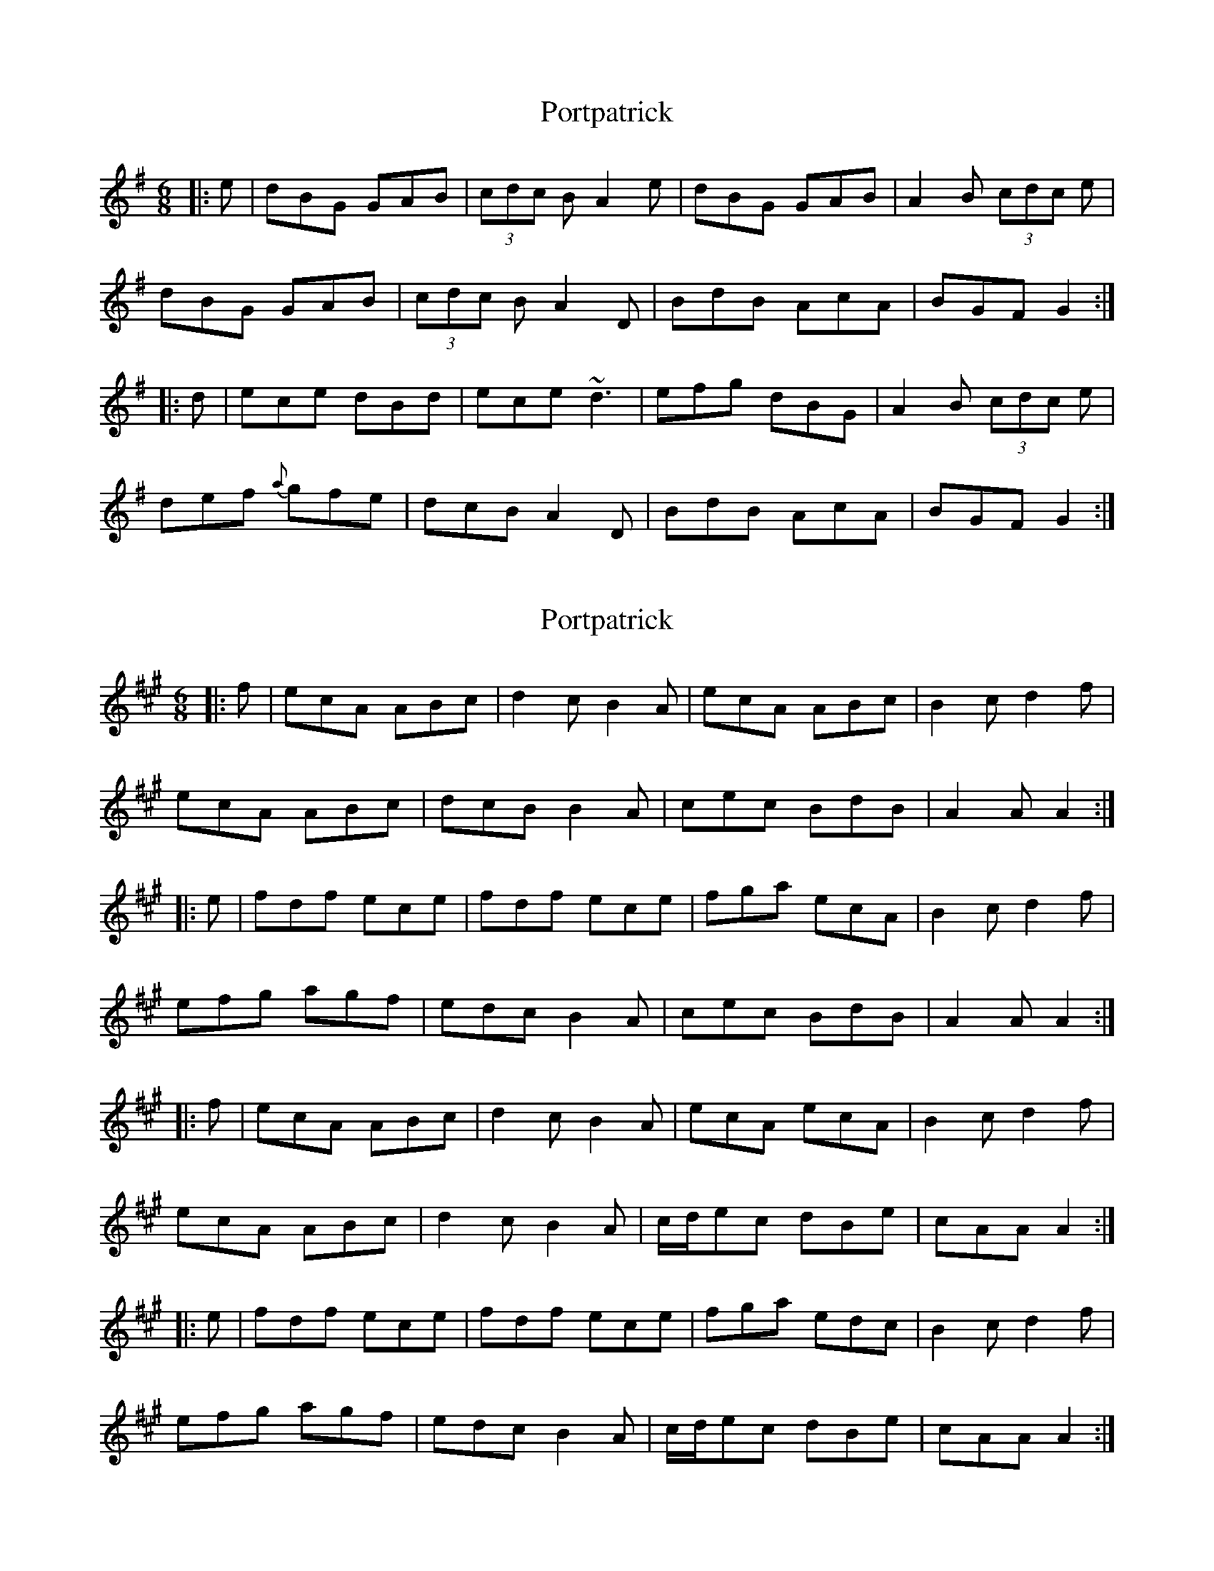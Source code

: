X: 1
T: Portpatrick
Z: Dr. Dow
S: https://thesession.org/tunes/1201#setting1201
R: jig
M: 6/8
L: 1/8
K: Gmaj
|:e|dBG GAB|(3cdc B A2e|dBG GAB|A2B (3cdc e|
dBG GAB|(3cdc B A2D|BdB AcA|BGF G2:|
|:d|ece dBd|ece ~d3|efg dBG|A2B (3cdc e|
def {a}gfe|dcB A2D|BdB AcA|BGF G2:|
X: 2
T: Portpatrick
Z: Dr. Dow
S: https://thesession.org/tunes/1201#setting14490
R: jig
M: 6/8
L: 1/8
K: Amaj
|:f|ecA ABc|d2c B2A|ecA ABc|B2c d2f|ecA ABc|dcB B2A|cec BdB|A2A A2:||:e|fdf ece|fdf ece|fga ecA|B2c d2f|efg agf|edc B2A|cec BdB|A2A A2:||:f|ecA ABc|d2c B2A|ecA ecA|B2c d2f|ecA ABc|d2c B2A|c/d/ec dBe|cAA A2:||:e|fdf ece|fdf ece|fga edc|B2c d2f|efg agf|edc B2A|c/d/ec dBe|cAA A2:|
X: 3
T: Portpatrick
Z: ceolachan
S: https://thesession.org/tunes/1201#setting14491
R: jig
M: 6/8
L: 1/8
K: Gmaj
dBG GAB | c/d/cB A2 e | dBG GAB | A2 B c/d/ce |dBG GAB | c/d/cB A2 D | BdB AcA | BGF G2 :|ece dBd | ece ~d3 | efg dBG | A2 B c/d/ce |def gfe | dcB A2 D | BdB AcA | BGF G2 :|
X: 4
T: Portpatrick
Z: ceolachan
S: https://thesession.org/tunes/1201#setting14492
R: jig
M: 6/8
L: 1/8
K: Gmaj
gec cde | f2 e d2 c | gec cdc | [G2d2] e f2 a |gec cde | [d2f2] [ce] [G2d2] c | ege fdg | ecc c2 :|afa geg | afa geg | abc' gfe | [[G2d2] [ce] [d2f2] a |gab c'ba | gfe d2 c | ege fdg | ecc [C2c2] :|dBG GAB | c2 B A2 G | dBG GAG | [D2A2] B c2 e |dBG GAB | [A2c2] [GB] [D2A2] G | BdB cAd | BGG G2 :|ece dBd | ece dBd | efg dcB | [D2A2] [GB] [A2c2] e |def gfe | dcB A2 G | BdB cAd | BGG [G,2G2] :|
X: 5
T: Portpatrick
Z: Weejie
S: https://thesession.org/tunes/1201#setting14493
R: jig
M: 6/8
L: 1/8
K: Amaj
ecBA A2 Bc|dcBA B3 f|ecBA A3 A|BABc e3 f|ecBA A3 Bc|fcBA B2 AB|c2 fa ec B/c/e|{d}c2 BA A2:|f2 af e2 ce|f2 af e3 e|fefa ecBA|BABc d3 f|e2 fg agfe|faec B2 AB|c2 af ec B/c/e|c2 BA A2:|ecA ABc|d2 c B2 A|ecA ABA|B2 c d2 f|ecA ABc|d2 c B2 A|c/d/ec dBe|cAA A2:|fdf ece|fdf ece|fga ecA|B2 c d2 f|efg agf|edc B2 A|c/d/ec dBe|cAA A2:|
